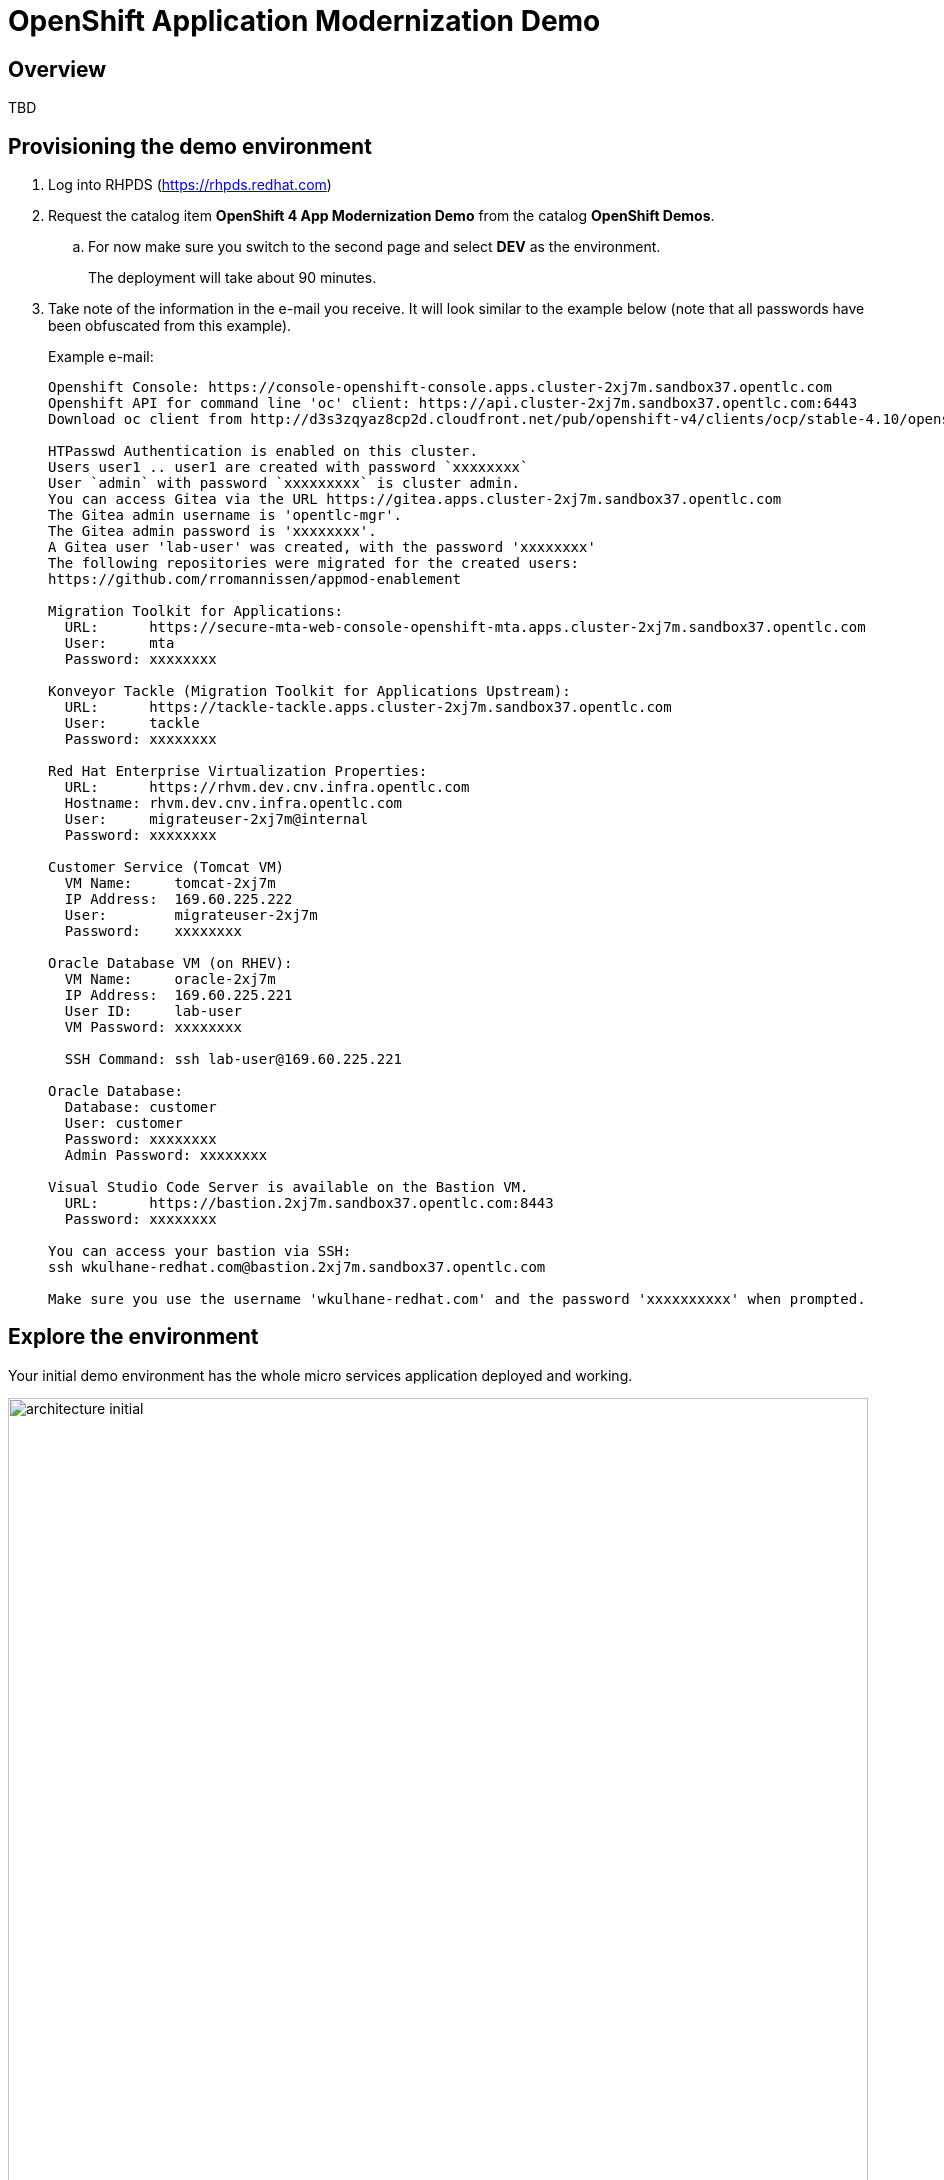 = OpenShift Application Modernization Demo

// Source for graphics: https://docs.google.com/presentation/d/1CzUvIk4_v2wz3kMo7S3_bhWcNTGAVpa0x6rAZ2XwGK8/edit?usp=sharing

== Overview

====
TBD
====

== Provisioning the demo environment

. Log into RHPDS (https://rhpds.redhat.com)
. Request the catalog item *OpenShift 4 App Modernization Demo* from the catalog *OpenShift Demos*.
.. For now make sure you switch to the second page and select *DEV* as the environment.
+
The deployment will take about 90 minutes.
. Take note of the information in the e-mail you receive. It will look similar to the example below (note that all passwords have been obfuscated from this example).
+
.Example e-mail:
[source,text]
----
Openshift Console: https://console-openshift-console.apps.cluster-2xj7m.sandbox37.opentlc.com
Openshift API for command line 'oc' client: https://api.cluster-2xj7m.sandbox37.opentlc.com:6443
Download oc client from http://d3s3zqyaz8cp2d.cloudfront.net/pub/openshift-v4/clients/ocp/stable-4.10/openshift-client-linux.tar.gz

HTPasswd Authentication is enabled on this cluster.
Users user1 .. user1 are created with password `xxxxxxxx`
User `admin` with password `xxxxxxxxx` is cluster admin.
You can access Gitea via the URL https://gitea.apps.cluster-2xj7m.sandbox37.opentlc.com
The Gitea admin username is 'opentlc-mgr'.
The Gitea admin password is 'xxxxxxxx'.
A Gitea user 'lab-user' was created, with the password 'xxxxxxxx'
The following repositories were migrated for the created users:
https://github.com/rromannissen/appmod-enablement

Migration Toolkit for Applications:
  URL:      https://secure-mta-web-console-openshift-mta.apps.cluster-2xj7m.sandbox37.opentlc.com
  User:     mta
  Password: xxxxxxxx

Konveyor Tackle (Migration Toolkit for Applications Upstream):
  URL:      https://tackle-tackle.apps.cluster-2xj7m.sandbox37.opentlc.com
  User:     tackle
  Password: xxxxxxxx

Red Hat Enterprise Virtualization Properties:
  URL:      https://rhvm.dev.cnv.infra.opentlc.com
  Hostname: rhvm.dev.cnv.infra.opentlc.com
  User:     migrateuser-2xj7m@internal
  Password: xxxxxxxx

Customer Service (Tomcat VM)
  VM Name:     tomcat-2xj7m
  IP Address:  169.60.225.222
  User:        migrateuser-2xj7m
  Password:    xxxxxxxx

Oracle Database VM (on RHEV):
  VM Name:     oracle-2xj7m
  IP Address:  169.60.225.221
  User ID:     lab-user
  VM Password: xxxxxxxx

  SSH Command: ssh lab-user@169.60.225.221

Oracle Database:
  Database: customer
  User: customer
  Password: xxxxxxxx
  Admin Password: xxxxxxxx

Visual Studio Code Server is available on the Bastion VM.
  URL:      https://bastion.2xj7m.sandbox37.opentlc.com:8443
  Password: xxxxxxxx

You can access your bastion via SSH:
ssh wkulhane-redhat.com@bastion.2xj7m.sandbox37.opentlc.com

Make sure you use the username 'wkulhane-redhat.com' and the password 'xxxxxxxxxx' when prompted.
----

== Explore the environment

Your initial demo environment has the whole micro services application deployed and working.

.Initial Deployment Architecture
image::images/architecture_initial.png[width=100%]

Your initial state for this demo is an environment that is spread over Red Hat Enterprise Virtualization and Red Hat OpenShift Container Platform.

Your application has been partially already moved from your legacy environments to OpenShift.

The application is a multi service application consisting of a Node.js frontend service which is getting its data via a gateway service. The gateway service is connected to three backend services: customers, orders and inventory. Each of the backend services uses its own database to store data.

The services running no OpenShift are deployed in a namespace `retail`. The services are also managed using a GitOps approach by *ArgoCD*.

All source code for the applications as well as the GitOps YAML manifests for all services are stored in a (GitHub compatible) Gitea repository that for demo purposes is hosted on the OpenShift cluster.

The problem right now is the customers service:

* The customers service uses an old Java code base running on Apache Tomcat in a VM on Red Hat Enterprise Virtualization. In the course of this demonstration you will modernize the Java Code and then deploy the application to OpenShift on top of Red Hat Web Server.
* The customers database is using an Oracle 21c database running as a VM in Red Hat Enterprise Virtualization. Because this is Oracle you can not deploy the database as a Pod on OpenShift - therefore you will migrate the VM to OpenShift Virtualization using the OpenShift Migration Toolkit for Virtualization.

When you have finished this demonstration your deployment architecture should look like this:

.Finished deployment architecture
image::images/architecture_completed.png[width=100%]

== OpenShift Configuration

=== OpenShift Cluster

Your OpenShift cluster is already configured with everything you need. Here are the details:

* Latest stable OpenShift Container Platform 4.10 is deployed as a bare metal single node OpenShift environment.
* The following operators have been installed and configured:
** Gitea (to host the source code repositories)
** OpenShift Virtualization (to ultimately run the migrated Oracle VM)
** Migration Toolkit for Virtualization (to facilitate the migration of the Oracle VM from Red Hat Enterprise Virtualization to Red Hat OpenShift Container Platform)
** OpenShift GitOps: to manage the deployed services using a GitOps approach through ArgoCD
** OpenShift Pipelines: to build the customer application from source code and deploy to the `retail` project using GitOps
** Migration Toolkit for Applications (Tackle): to help modernize the customer service Java source code.

Instructions on how to access the OpenShift console, Gitea or Migration Toolkit for Applications along with userids and passwords can be found in the provisioning e-mail.

=== Bastion VM

Your Bastion VM for the cluster has all the necessary tools installed (`oc`, `virtctl`, `tkn`). It also has a copy of the `appmod-enablement` repository in your home directory.

Instructions on how to access the bastion VM can be found in the provisioning e-mail.

=== Visual Studio Code (Server)

To facilitate an easy demonstration environment the bastion has a Visual Studio Code Server installed. This means you don't need to install and configure VSCode on your demo laptop but you can just use the one provided in a web browser.

This makes it easy to change any source code (or configuration files) in the cloned repository.

The URL and password for the VSCode Server can be found in the provisioning e-mail.

.Example VSCode Server in web browser
image::images/vscode.png[100%]

[NOTE]
You see the configuration file for the *gateway* service in the screenshot above. You will notice that two services (orders and inventory) point to the services on OpenShift and that the customers service points to the customers VM on RHEV.

== Demonstrating the Application

You can show that the application is working in its current deployment.

. Find the `Route`` for the *Frontend* application
+
[source,sh]
----
oc get route ordersfrontend -n retail
----
+
.Sample Output
[source,texinfo]
----
NAME             HOST/PORT                                                          PATH   SERVICES         PORT   TERMINATION     WILDCARD
ordersfrontend   ordersfrontend-retail.apps.cluster-amawk.amawk.devel.opentlc.com          ordersfrontend   web    edge/Redirect   None
----

. Navigate to the orders frontend route. You can use either https or http (which will be redirected to http).
+
image::images/frontend.png[width=80%]

. Click through the three panels on the left.
.. Customer doesn't work (bug in the code)
.. Orders shows current orders. You can tell that customers is working beause the first two columns are populated by the customers service
.. Products shows the current inventory

==  Demonstrating the Oracle Database

=== Connect using DBeaver

You can use *DBeaver (Community Edition)* (https://dbeaver.io) to connect to the Oracle database on RHEV.

. Launch *DBeaver*
. Right click the *Database Navigator* Panel and select *Create* -> *Connection*
. Select *Oracle* and click *Next*
. Fill in the properties (use the values from your welcome e-mail), leave default values where not specified otherwise
.. *Host*: `169.60.225.218`
.. *Database*: `XEPDB1`
.. *Username*: `customer`
.. *Password*: `<from the e-mail>`
. Click *Test Connection ...*. You should see a success message.
. Click *Finish*

Next you can show the contents of the database:

. Expand *XEPDB1* then expand *Schemas*
. Expand *CUSTOMER* then expand *Tables*
. Double click on *CUSTOMERS* under *Tables*
. On the right you can show the table properties (first tab) and table properties (*Data* tab)

=== Demo the Customer Application deployed on Tomcat

The RHEV environment not only has the Oracle Database VM deployed but it also hosts another VM which runs the old customer application on top of Apache Tomcat.

From a terminal window you can use `curl` to demonstrate that the application is connected to the database.

. Use the IP Address of the *Customer Service (Tomcat VM)* to access the customer service.
+
[source,sh]
----
curl http://169.60.225.219:8080/customers-tomcat-0.0.1-SNAPSHOT/customers/1
----
+
.Sample Output
[source,texinfo]
----
{"id":1,"username":"phlegm_master_19","name":"Guybrush","surname":"Threepwood","address":"1060 West Addison","zipCode":"ME-001","city":"Melee Town","country":"Melee Island"}%
----

. Try another customer
+
[source,sh]
----
curl http://169.60.225.219:8080/customers-tomcat-0.0.1-SNAPSHOT/customers/2
----
+
.Sample Output
[source,texinfo]
----
{"id":2,"username":"hate_guybrush","name":"Pirate","surname":"Lechuck","address":"Caverns of Meat, no number","zipCode":"MO-666","city":"Giant Monkey Head","country":"Monkey Island"}
----

== Migrate the applications from RHEV to OpenShift

The steps you will follow to migrate the *customers* service from Red Hat Enterprise Virtualization to Red Hat OpenShift Container Platform are as follows:

* Migrate the *Oracle VM* from RHEV to OpenShift Virtualization using the OpenShift Migration Toolkit for Virtualization
* Modernize the Java source code for the *customers* application
* Use the Tekton Pipeline to build and deploy the new, modernized application using Red Hat Web Server instead of Apache Tomcat as the runtime.
* Set up the configuration for the *customer* service to connect to the Oracle database VM which is now running on OpenShift Container Platform
* Test the *customer* service
* Update the configuration for the *gateway* service to now point to the modernized *customer* service.
* Demonstrate that your *frontend* service still works as before.

=== Migrate the Oracle VM from RHEV to OpenShift

==== Prerequisites

. Download the CA Certificate for your RHEV environment. You need to do that on your laptop because you will need to drag the file into the MTV console later.
+
[source,sh]
----
# Set this variable to the RHEV hostname from the e-mail
export RHEV_HOST=<RHEV_HOSTNAME>

wget -O $HOME/pki-resource.cer --no-check-certificate "https://${RHEV_HOSTNAME}/ovirt-engine/services/pki-resource?resource=ca-certificate&format=X509-PEM-CA"
----

. Or if you prefer the web browser:
.. Navigate to `https://<RHEV_HOSTNAME>/ovirt-engine/services/pki-resource?resource=ca-certificate&format=X509-PEM-CA` in your web browser (replace *<RHEV_HOSTNAME>* with the hostname from your welcome e-mail - e.g. `rhvm.dev.cnv.infra.opentlc.com`).
.. On most systems this will download a file `pki-resource.cer` into your `Downloads` folder.
.. Take a note where this file got downloaded to. You will need it a little bit later.

=== Set up Virtualization Provider in MTV

. Log into the OpenShift Web Console using the URL and *admin* credentials provided
. On the left click on *Virtualization* -> *Virtual Machines*
. From the *Projects* drop down select the *retail* project.
.. There are no Virtual Machines yet.
. Click *Launch Migration Tool* to launch the OpenShift Migration Toolkit for Virtualization.
. Log in using your *admin* credentials
.. If this is the first time you are logging in click the blue *Get started* button.
. On the list of *Providers* click *Add provider*
. Select *Red Hat Virtualization* from the list of providers. Fill in the information from your e-mail:
.. *Name*: `rhev`
.. *RHV Manager host name or IP address*: The hostname from your e-mail. For example `rhvm.dev.cnv.infra.opentlc.com`
.. *RHV Manager user name*: the username from your e-mail. For example `migrateuser-wkama@internal`
.. *RHV Manager passsword*: the password from yoru e-mail. For example `niIEPihdCR7I`
.. *CA Certificate*: Drop the previously downloaded CA Certificate File
.. Click *Add*.
. MTV will validate your provider and after a few seconds the status should switch to *Ready*.

=== Create and execute Migration Plan

. In the *Migration Toolkit for Virtualization* console navigate to *Migration Plans*.
. Click *Create Plan*
. On the *General* page use the following parameters:
.. *Plan name*: `customers-database`
.. *Source provider*: select the *rhev* source provider you previously created
.. *Target provider*: select *host* (the OpenShift cluster you are currently on)
.. *Target namespace*: select *retail*
. Click *Next*
. On the *VM Selection / Filter* page select the checkbox next to *All datacenters*
. Click *Next*
. On the *VM Selection / Select VMs* page select the VM that got created for you. You will find the name in your welcome e-mail (future). The name will be something like *oracle-XXXXX* where XXXXX is your GUID.
. Click *Next*
. On the *Network Mapping* page click on *Select a network mapping* and select *Create a network mapping*.
. Leave the defaults and click *Next*
. On the *Storage Mapping* page click on *Select a storage mapping* and select *Create a storage mapping*.
. Change the *Target Storage Class* to `gp2-csi` and click *Next*
. On the *Type* page select *Cold migration* and click *Next*
// . On the *Type* page select *Warm migration* and click *Next*
. On the *Hooks* page click *Next*
. On the *Review* page click *Finish*

Now your Migration Plan is ready to use.

// WKTBD: figure out correct permissions for Warm Migration to work....
// The migration will happen in two stages. First a snapshot of the current state of the disk in RHEV is copied to OpenShift. The database VM can keep running in RHEV during that stage not disrupting our running application.

// Once the *incremental data copy* step has finished you can then execute the cutover from RHEV to OpenShift Virtualization.

To execute the plan click the *Start* button next to your *customers-database* migration plan and confirm by clicking the blue *Start* button in the popup window.

Because you are running a *cold migration* the VM in RHEV gets shutdown first.

The migration will take about 15-25 minutes after which you will have a running Oracle database VM in your OpenShift cluster.

Once the migration succeeds you will find a VM called `oracle-xxxxx` in your retail namespace.

=== Post Migration Tasks:

The VM is not yet reachable from other applications on the cluster. You will need to add a label to the VM and then create a service to be able to connect to the database on the VM.

. Add a label to your VM's template metadata (make sure to replace `wkama` with your GUID).
+
[source,sh]
----
oc patch vm oracle-wkama --type=merge --patch='{"spec": { "template": { "metadata": { "labels": { "app": "oracle-wkama"}}}}}' -n retail
----

. Restart the VM for the VM Pod to pick up the new label.
+
You can restart the VM either from the OpenShift Web Console or using `virtctl` from the bastion VM.

.. Navigate to your VM in the OpenShift Web Console:
... *Virtualization* -> *VirtualMachines*
... Click on your VM
... From the *Action* drop down select *Restart* then confirm by clicking *Restart* in the pop up dialog.
.. Or use `virtctl` to restart the VM:
+
[source,sh]
----
virtctl restart oracle-${GUID} -n retail
----

. Create service for database vm:
+
[source,sh]
----
oc create service clusterip oracle-${GUID} --tcp=1521:1521 --tcp=2022:22 -n retail
----

. Make sure your service has the endpoint for the Oracle VM pod as an Endpoint:
+
[source,sh]
----
oc describe svc oracle-${GUID} -n retail
----
+
.Sample Output
[source,texinfo]
----
Name:              oracle-wkama
Namespace:         retail
Labels:            app=oracle-wkama
Annotations:       <none>
Selector:          app=oracle-wkama
Type:              ClusterIP
IP Family Policy:  SingleStack
IP Families:       IPv4
IP:                172.30.4.130
IPs:               172.30.4.130
Port:              1521-1521  1521/TCP
TargetPort:        1521/TCP
Endpoints:         10.128.1.14:1521
Port:              2022-22  2022/TCP
TargetPort:        22/TCP
Endpoints:         10.128.1.14:22
Session Affinity:  None
Events:            <none>
----

== Modernize Customer Java Application

====
TBD: https://github.com/deewhyweb/app-modernization-workshop
====

== Use OpenShift Pipelines to build and deploy the modernized customer application.

=== Change Customer Application to connect to the migrated VM on the cluster

The existing customer pod connects to the VM running in RHEV. Unless you started the VM again in RHEV this application now has no database. But since we migrated the VM over to OpenShift we need to tell the application to connect to the VM on OpenShift instead.

You will need to change source code in order to point to the VM.

. In a web browser navigate to the Visual Studio Code window using the URL and password from your welcome e-mail.
. Navigate to the file `appmod-enablement / customer-tomcat-gitops / helm / secret / persistence.properties`
. Change the *jdbc.url* to use the service name for your VM on OpenShift. It should look somewhat like this:
+
[source,text]
----
jdbc.url=jdbc:oracle:thin:@oracle-wkama:1521/xepdb1
----

. Save the file.

// . Configure Git: in VSCode switch to the Terminal and run these two commands:
// +
// [source,sh]
// ----
// git config --global user.email "you@example.com"
// git config --global user.name "Your Name"
// ----

. Switch to the Source Control section in VSCode, commit and push the change.
(you may need to push from the Terminal. It will prompt for user (lab-user) and password (openshift))

=== Start an OpenShift Pipeline run

In the future we will have a trigger and event listener on the pipeline. But for now you have to kick off the pipeline run manually

. Log into OpenShift Web Console
. Navigate to *Pipelines* -> *Pipelines*
. Click the dots menu to the right of the pipeline `customers-deployment-pipeline` and select *Start last run*


== Appendix

=== Recover a locked Oracle database user (customer)

If the customer application can not connect to the Oracle database because the Oracle user is locked you can follow this procedure to unlock the customer user in Oracle.

. From your bastion VM connect to the Oracle VM
+
[source,sh]
----
virtctl console oracle-${GUID}
----

. Switch to the `oracle` user:
+
[source,sh]
----
sudo -i
su - oracle
----

. Determine the current IP Address of your Oracle VM pod
+
[source,sh]
----
ip address | grep inet | grep -v 127 | grep -v inet6
----

. Use the previously determined IP Address to connect to the Oracle Database. Replace `ORACLE_ADMIN_PASSWORD` with the Oracle admin password from your welcome e-mail.
+
[source,sh]
----
sqlplus sys/ORACLE_ADMIN_PASSWORD@//10.0.2.2:1521/XEPDB1 as sysdba
----

. Fix the locked user:
+
[source,sh]
----
SQL> conn customer as sysdba
SQL> select account_status, lock_date from dba_users where username = 'CUSTOMER';
SQL> alter user customer account unlock;
----

. Logout of everything by pressing `Ctrl-D` repeatedly until you are at the VM login screen.
. Press `Ctrl-]` to disconnect from the virtctl console.

Your customer pod should now be able to connect to your Oracle VM pod.

=== Possible future extension to the VSCode Server workload

Existing Role: https://github.com/ansible/workshops/blob/f1a5ac477558f9834391df90445970a6ad0f118e/roles/code_server/tasks/codeserver.yml#L68
